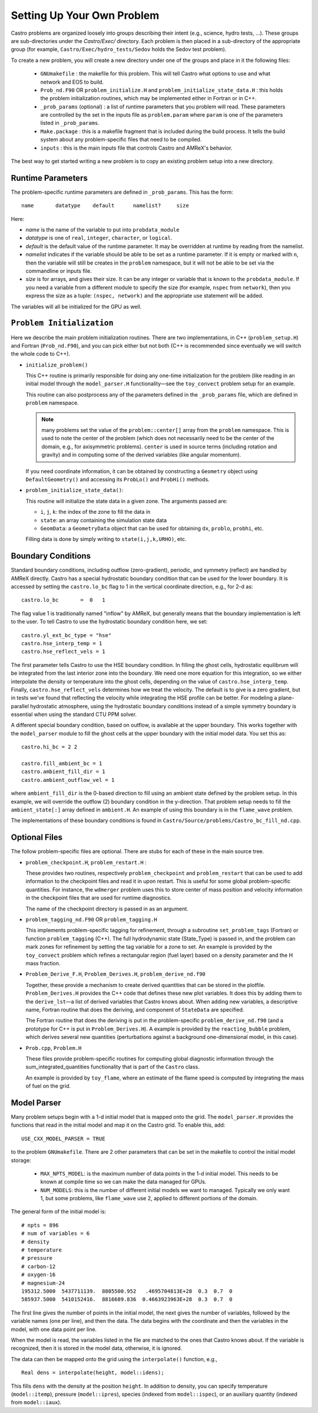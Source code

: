 ***************************
Setting Up Your Own Problem
***************************

Castro problems are organized loosely into groups describing their
intent (e.g., science, hydro tests, ...).  These groups are
sub-directories under the `Castro/Exec/` directory.  Each problem is
then placed in a sub-directory of the appropriate group (for example,
``Castro/Exec/hydro_tests/Sedov`` holds the Sedov test problem).

To create a new problem, you will create a new directory under one
of the groups and place in it the following files:

  * ``GNUmakefile`` : the makefile for this problem.  This will tell
    Castro what options to use and what network and EOS to build.

  * ``Prob_nd.F90`` OR ``problem_initialize.H`` and
    ``problem_initialize_state_data.H`` : this holds the problem
    initialization routines, which may be implemented either in Fortran
    or in C++.

  * ``_prob_params`` (optional) : a list of runtime parameters that
    you problem will read.  These parameters are controlled by the
    set in the inputs file as ``problem.param`` where ``param`` is
    one of the parameters listed in ``_prob_params``.

  * ``Make.package`` : this is a makefile fragment that is included
    during the build process.  It tells the build system about any
    problem-specific files that need to be compiled.

  * ``inputs`` : this is the main inputs file that controls Castro and
    AMReX's behavior.

The best way to get started writing a new problem is to copy an
existing problem setup into a new directory.

.. index:: _prob_params

Runtime Parameters
------------------

The problem-specific runtime parameters are defined in ``_prob_params``.
This has the form::

   name       datatype    default      namelist?     size

Here:

* `name` is the name of the variable to put into ``probdata_module``

* `datatype` is one of ``real``, ``integer``, ``character``, or
  ``logical``.

* `default` is the default value of the runtime parameter.  It may be
  overridden at runtime by reading from the namelist.

* `namelist` indicates if the variable should be able to be set as
  a runtime parameter.  If it is empty or marked with
  ``n``, then the variable will still be creates in the ``problem`` namespace,
  but it will not be able to be set via the commandline or inputs file.

* `size` is for arrays, and gives their size.  It can be any integer
  or variable that is known to the ``probdata_module``.  If you need a
  variable from a different module to specify the size (for example,
  ``nspec`` from ``network``), then you express the size as a tuple:
  ``(nspec, network)`` and the appropriate use statement will be
  added.

The variables will all be initialized for the GPU as well.


``Problem Initialization``
--------------------------

Here we describe the main problem initialization routines. There are
two implementations, in C++ (``problem_setup.H``) and Fortran (``Prob_nd.F90``),
and you can pick either but not both (C++ is recommended since eventually
we will switch the whole code to C++).

.. index:: probdata

* ``initialize_problem()``

  This C++ routine is primarily responsible for doing any one-time
  initialization for the problem (like reading in an
  initial model through the ``model_parser.H`` functionality—see the
  ``toy_convect`` problem setup for an example.

  This routine can also postprocess any of the parameters defined
  in the ``_prob_params`` file, which are defined in ``problem`` namespace.

  .. note:: many problems set the value of the ``problem::center[]`` array
     from the ``problem`` namespace.  This is used to note the
     center of the problem (which does not necessarily need to be
     the center of the domain, e.g., for axisymmetric problems).
     ``center`` is used in source terms (including rotation and
     gravity) and in computing some of the derived variables (like
     angular momentum).

  If you need coordinate information, it can be obtained 
  by constructing a ``Geometry`` object using ``DefaultGeometry()``
  and accessing its ``ProbLo()`` and ``ProbHi()`` methods.


* ``problem_initialize_state_data()``:

  This routine will initialize the state data in a given zone.
  The arguments passed are:

  - ``i``, ``j``, ``k``: the index of the zone to fill the data in

  - ``state``: an array containing the simulation state data

  - ``GeomData``: a ``GeometryData`` object that can be used for obtaining
    ``dx``, ``problo``, ``probhi``, etc.

  Filling data is done by simply writing to ``state(i,j,k,URHO)``, etc.

.. _create:bcs:

Boundary Conditions
-------------------

.. index:: boundary conditions

Standard boundary conditions, including outflow (zero-gradient), periodic,
and symmetry (reflect) are handled by AMReX directly.  Castro has a special
hydrostatic boundary condition that can be used for the lower boundary.  It
is accessed by setting the ``castro.lo_bc`` flag to 1 in the vertical coordinate
direction, e.g., for 2-d as::

   castro.lo_bc       =  0   1

The flag value 1 is traditionally named "inflow" by AMReX, but generally means that
the boundary implementation is left to the user.  To tell Castro to use the
hydrostatic boundary condition here, we set::

   castro.yl_ext_bc_type = "hse"
   castro.hse_interp_temp = 1
   castro.hse_reflect_vels = 1

The first parameter tells Castro to use the HSE boundary condition.
In filling the ghost cells, hydrostatic equilibrum will be integrated
from the last interior zone into the boundary.  We need one more
equation for this integration, so we either interpolate the density or
temperature into the ghost cells, depending on the value of
``castro.hse_interp_temp``.  Finally, ``castro.hse_reflect_vels``
determines how we treat the velocity.  The default is to give is a
zero gradient, but in tests we've found that reflecting the velocity
while integrating the HSE profile can be better.  For modeling a
plane-parallel hydrostatic atmosphere, using the hydrostatic boundary
conditions instead of a simple symmetry boundary is essential when
using the standard CTU PPM solver.

A different special boundary condition, based on outflow, is available at
the upper boundary.  This works together with the ``model_parser``
module to fill the ghost cells at the upper boundary with the initial
model data.  You set this as::

   castro.hi_bc = 2 2

   castro.fill_ambient_bc = 1
   castro.ambient_fill_dir = 1
   castro.ambient_outflow_vel = 1

where ``ambient_fill_dir`` is the 0-based direction to fill using an
ambient state defined by the problem setup.  In this example, we will
override the outflow (2) boundary condition in the y-direction.  That
problem setup needs to fill the ``ambient_state[:]`` array defined in
``ambient.H``.  An example of using this boundary is in the
``flame_wave`` problem.

The implementations of these boundary conditions is found in
``Castro/Source/problems/Castro_bc_fill_nd.cpp``.

Optional Files
--------------

The follow problem-specific files are optional. There are stubs for
each of these in the main source tree.

-  ``problem_checkpoint.H``, ``problem_restart.H`` :

   These provides two routines, respectively ``problem_checkpoint`` and
   ``problem_restart`` that can be used to add information to the
   checkpoint files and read it in upon restart. This is useful for
   some global problem-specific quantities. For instance, the
   ``wdmerger`` problem uses this to store center of mass position and
   velocity information in the checkpoint files that are used for
   runtime diagnostics.

   The name of the checkpoint directory is passed in as an argument.

-  ``problem_tagging_nd.F90`` OR ``problem_tagging.H``

   This implements problem-specific tagging for refinement, through a
   subroutine ``set_problem_tags`` (Fortran) or function ``problem_tagging``
   (C++). The full hydrodynamic state (State_Type) is passed in, and the
   problem can mark zones for refinement by setting the tag variable for
   a zone to set. An example is provided by the ``toy_convect``
   problem which refines a rectangular region (fuel layer) based on
   a density parameter and the H mass fraction.

-  ``Problem_Derive_F.H``, ``Problem_Derives.H``, ``problem_derive_nd.f90``

   Together, these provide a mechanism to create derived quantities
   that can be stored in the plotfile. ``Problem_Derives.H``
   provides the C++ code that defines these new plot variables. It
   does this by adding them to the ``derive_lst``—a list of
   derived variables that Castro knows about. When adding new
   variables, a descriptive name, Fortran routine that does the
   deriving, and component of ``StateData`` are specified.

   The Fortran routine that does the deriving is put in the
   problem-specific ``problem_derive_nd.f90`` (and a prototype for
   C++ is put in ``Problem_Derives.H``). A example is provided by
   the ``reacting_bubble`` problem, which derives several new
   quantities (perturbations against a background one-dimensional
   model, in this case).

-  ``Prob.cpp``, ``Problem.H``

   These files provide problem-specific routines for computing global
   diagnostic information through the sum_integrated_quantities
   functionality that is part of the ``Castro`` class.

   An example is provided by ``toy_flame``, where an estimate
   of the flame speed is computed by integrating the mass of fuel on
   the grid.


Model Parser
------------

Many problem setups begin with a 1-d initial model that is mapped onto
the grid.  The ``model_parser.H`` provides the functions that read in
the initial model and map it on the Castro grid.  To enable this, add::

  USE_CXX_MODEL_PARSER = TRUE

to the problem ``GNUmakefile``.  There are 2 other parameters that can
be set in the makefile to control the initial model storage:

  * ``MAX_NPTS_MODEL``: is the maximum number of data points in the
    1-d initial model.  This needs to be known at compile time so we
    can make the data managed for GPUs.

  * ``NUM_MODELS``: this is the number of different initial models we
    want to managed.  Typically we only want 1, but some problems,
    like ``flame_wave`` use 2, applied to different portions of the
    domain.

The general form of the initial model is::

    # npts = 896
    # num of variables = 6
    # density
    # temperature
    # pressure
    # carbon-12
    # oxygen-16
    # magnesium-24
    195312.5000  5437711139.  8805500.952   .4695704813E+28  0.3  0.7  0
    585937.5000  5410152416.  8816689.836  0.4663923963E+28  0.3  0.7  0

The first line gives the number of points in the initial model, the
next gives the number of variables, followed by the variable names
(one per line), and then the data.  The data begins with the
coordinate and then the variables in the model, with one data point
per line.

When the model is read, the variables listed in the file are matched
to the ones that Castro knows about.  If the variable is recognized,
then it is stored in the model data, otherwise, it is ignored.

The data can then be mapped onto the grid using the ``interpolate()``
function, e.g., ::

    Real dens = interpolate(height, model::idens);

This fills ``dens`` with the density at the position ``height``.  In
addition to density, you can specify temperature (``model::itemp``),
pressure (``model::ipres``), species (indexed from ``model::ispec``),
or an auxiliary quantity (indexed from ``model::iaux``).


